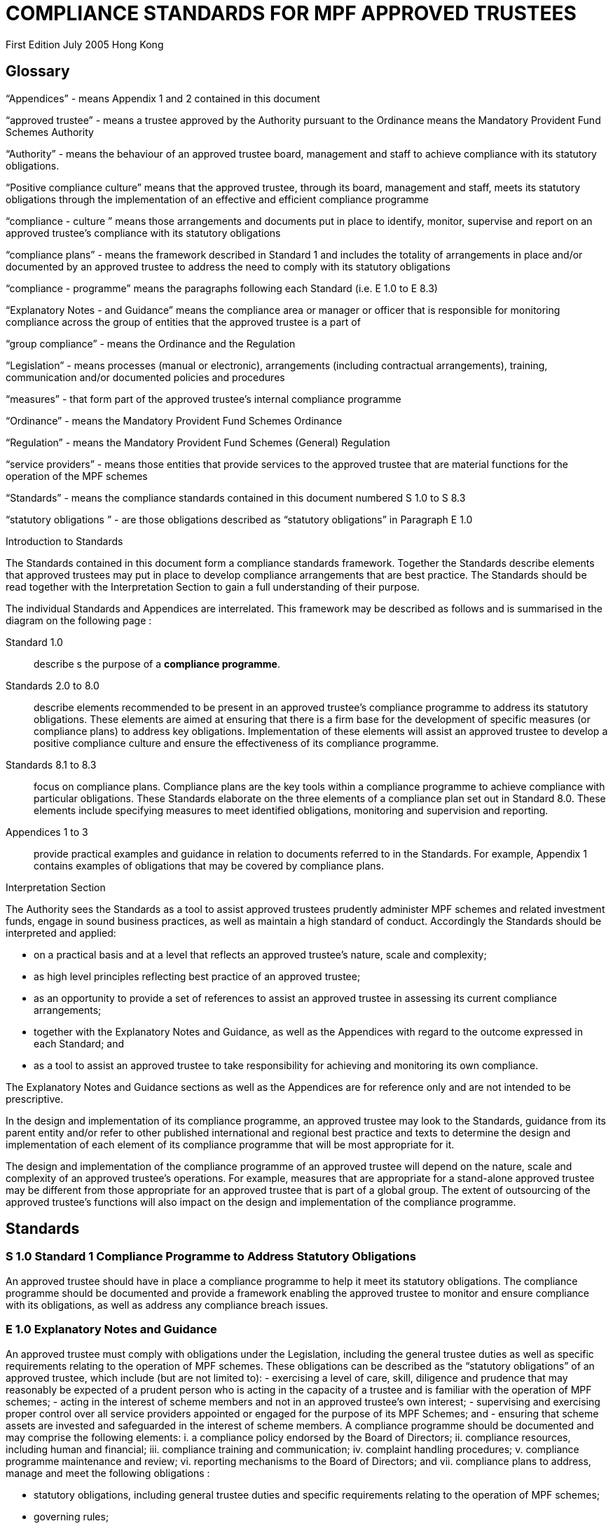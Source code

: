 = COMPLIANCE STANDARDS FOR MPF APPROVED TRUSTEES

First Edition July 2005
Hong Kong

== Glossary

“Appendices” -
means Appendix 1 and 2 contained in this document

“approved trustee” -
means a trustee approved by the Authority pursuant to the Ordinance means the Mandatory Provident Fund Schemes Authority

“Authority” -
means the behaviour of an approved trustee board, management and staff to achieve compliance with its statutory obligations.

“Positive compliance culture”
means that the approved trustee, through its board, management and staff, meets its statutory obligations through the implementation of an effective and efficient compliance programme

“compliance - culture ”
means those arrangements and documents put in place to identify, monitor, supervise and report on an approved trustee’s compliance with its statutory obligations

“compliance plans” -
means the framework described in Standard 1 and includes the totality of arrangements in place and/or documented by an approved trustee to address the need to comply with its statutory obligations

“compliance - programme”
means the paragraphs following each Standard (i.e. E 1.0 to E 8.3)

“Explanatory Notes - and Guidance”
means the compliance area or manager or officer that is responsible for monitoring compliance across the group of entities that the approved trustee is a part of

“group compliance” -
means the Ordinance and the Regulation

“Legislation” -
means processes (manual or electronic), arrangements (including contractual arrangements), training, communication and/or documented policies and procedures

“measures” - that form part of the approved trustee’s internal compliance programme


“Ordinance”
- means the Mandatory Provident Fund Schemes Ordinance

“Regulation”
- means the Mandatory Provident Fund Schemes (General) Regulation

“service providers”
- means those entities that provide services to the approved trustee that are material functions for the operation of the MPF schemes

“Standards”
- means the compliance standards contained in this document numbered S 1.0 to S 8.3

“statutory obligations ”
- are those obligations described as “statutory obligations” in Paragraph E 1.0


.Introduction to Standards

The Standards contained in this document form a compliance standards framework. Together the Standards describe elements that approved trustees may put in place to develop compliance arrangements that are best practice. The Standards should be read together with the Interpretation Section to gain a full understanding of their purpose.

The individual Standards and Appendices are interrelated. This framework may be described as follows and is summarised in the diagram on the following page :

Standard 1.0:: describe s the purpose of a *compliance programme*.

Standards 2.0 to 8.0:: describe elements recommended to be present in an approved trustee’s compliance programme to address its statutory obligations. These elements are aimed at ensuring that there is a firm base for the development of specific measures (or compliance plans) to address key obligations. Implementation of these elements will assist an approved trustee to develop a positive compliance culture and ensure the effectiveness of its compliance programme.

Standards 8.1 to 8.3::
focus on compliance plans. Compliance plans are the key tools within a compliance programme to achieve compliance with particular obligations. These Standards elaborate on the three elements of a compliance plan set out in Standard 8.0. These elements include specifying measures to meet identified obligations, monitoring and supervision and reporting.

Appendices 1 to 3::
provide practical examples and guidance in relation to documents referred to in the Standards. For example, Appendix 1 contains examples of obligations that may be covered by compliance plans.

////
Framework of Compliance Standards
 Elements of Compliance Programme
Implementation of elements of a compliance programme to address statutory obligations and promote and maintain a positive compliance culture.
   S 1.0 Compliance Programme
         S 3.0
Compliance Resources
S 4.0
Compliance Training and Communication
S 5.0
Complaints Handling Procedures
S 6.0 Compliance Programme
Maintenance and Review
S 7.0 Reporting Mechanisms to Board including Independent Director
S 8.0
Compliance Plans
   S 8.1 Identification and Compliance Measures
S 8.2
Monitoring and Supervision
S 8.3
Reporting
   S 2.0
Compliance Policy
                                                                   Framework of Compliance Plans
Design and implementation of compliance plans to specifically address statutory obligations.
                                                                        Managing Conflicts of Interest
Managing Significant Events
Monitoring Compliance with the Code of Conduct for MPF Intermediaries
Disclosure
  Developing Compliance Plans
Development of specific compliance plans to address some key statutory obligations.
Monitoring and Supervising Outsourced Service Providers
  5
////

.Interpretation Section

The Authority sees the Standards as a tool to assist approved trustees prudently administer MPF schemes and related investment funds, engage in sound business practices, as well as maintain a high standard of conduct. Accordingly the Standards should be interpreted and applied:

• on a practical basis and at a level that reflects an approved trustee’s nature, scale and complexity;
• as high level principles reflecting best practice of an approved trustee;
• as an opportunity to provide a set of references to assist an approved trustee in assessing
its current compliance arrangements;
• together with the Explanatory Notes and Guidance, as well as the Appendices with regard to the outcome expressed in each Standard; and
• as a tool to assist an approved trustee to take responsibility for achieving and monitoring its own compliance.

The Explanatory Notes and Guidance sections as well as the Appendices are for reference only and are not intended to be prescriptive.

In the design and implementation of its compliance programme, an approved trustee may look to the Standards, guidance from its parent entity and/or refer to other published international and regional best practice and texts to determine the design and implementation of each element of its compliance programme that will be most appropriate for it.

The design and implementation of the compliance programme of an approved trustee will depend on the nature, scale and complexity of an approved trustee’s operations. For example, measures that are appropriate for a stand-alone approved trustee may be different from those appropriate for an approved trustee that is part of a global group. The extent of outsourcing of the approved trustee’s functions will also impact on the design and implementation of the compliance programme.


== Standards

=== S 1.0 Standard 1 Compliance Programme to Address Statutory Obligations

An approved trustee should have in place a compliance programme to help it meet its statutory obligations.
The compliance programme should be documented and provide a framework enabling the approved trustee to monitor and ensure compliance with its obligations, as well as address any compliance breach issues.

=== E 1.0 Explanatory Notes and Guidance

An approved trustee must comply with obligations under the Legislation, including the general trustee duties as well as specific requirements relating to the operation of MPF schemes. These obligations can be described as the “statutory obligations” of an approved trustee, which include (but are not limited to):
- exercising a level of care, skill, diligence and prudence that may reasonably be expected of a prudent person who is acting in the capacity of a trustee and is familiar with the operation of MPF schemes;
- acting in the interest of scheme members and not in an approved trustee’s own interest;
- supervising and exercising proper control over all service providers appointed or engaged for the purpose of its MPF Schemes; and
- ensuring that scheme assets are invested and safeguarded in the interest of scheme members.
A compliance programme should be documented and may comprise the following elements:
i. a compliance policy endorsed by the Board of Directors;
ii. compliance resources, including human and financial;
iii. compliance training and communication;
iv. complaint handling procedures;
v. compliance programme maintenance and review;
vi. reporting mechanisms to the Board of Directors; and
vii. compliance plans to address, manage and meet the following obligations :


- statutory obligations, including general trustee duties and specific requirements relating to the operation of MPF schemes;
- governing rules;
- approval conditions;
- MPF Guidelines and Codes;
- relevant codes of conduct issued by the approved trustee; and
- relevant internal policies of the approved trustee.
In designing and implementing a compliance programme, an approved trustee may look to these Standards, guidance from its parent entity and/or refer to other published international and regional standards and texts to determine the design and implementation of each element that will be most appropriate for it.
The design of a compliance programme will depend on the nature, scale and complexity of an approved trustee’s operations. For example, measures that are appropriate for a stand-alone approved trustee may be different from those appropriate for an approved trustee that is part of a global group. The extent of outsourcing of the approved trustee’s functions will also impact on the design of the compliance programme.
All critical elements of a compliance programme should be documented. In particular, an approved trustee is encouraged to develop a document that explains what elements have been put in place and how each element is supervised and monitored. While a compliance framework may be documented in more than one document, it is important that a summary document be available, particularly where an approved trustee’s framework may be part of a larger compliance framework across its group of associated entities. In this instance, the summary document should explain how the processes in the approved trustee’s operations fit into the group compliance framework. An approved trustee should be able to explain the linkages and may refer to other relevant documents.
This document will enable an approved trustee’s Board of Directors, relevant staff and relevant service providers to understand the overall design and implementation of the compliance programme across the approved trustee’s business.
This document is recommended to be held centrally with a designated owner, such as the compliance manager. This will enable the approved trustee to
more effectively review and update the compliance programme and to easily show regulators and auditors its overall compliance programme in a clear and concise manner.
In addition, the compliance programme document should be periodically provided to the approved trustee’s Board of Directors, with any material amendments since the last review highlighted. As the approved trustee’s Directors are ultimately responsible for ensuring the effectiveness of the compliance programme, they should have the opportunity to review and enquire about the design and maintenance of the compliance programme. Furthermore, obtaining the agreement of the approved trustee’s Board of Directors on the design of a compliance programme is an important step in implementing a positive compliance culture.

=== S 2.0 Standard 2 Compliance Policy

An approved trustee should develop and maintain a compliance policy that drives the organization towards a positive compliance culture and encourages compliance practices.
The compliance policy should be documented and endorsed by the approved trustee’s Board of Directors. This policy should be presented in plain language and be readily available to management, staff and service providers.

=== E 2.0 Explanatory Notes and Guidance

A positive and accepted compliance culture is fundamental for the successful implementation and management of a compliance programme. This culture needs to be driven by the Board of Directors of an approved trustee and be defined by them in a documented compliance policy.
A documented compliance policy allows the compliance programme to be put into context by ensuring that all relevant staff and service providers are aware of its importance and relevance in carrying out their functions (refer to Appendix 1 – AS 1.0 for further discussion of compliance plans covering outsourced service providers). This, in turn, encourages a positive compliance culture.
The compliance policy needs to be clearly communicated to ensure all relevant staff understand the importance of compliance in the operation of the business of approved trustee and to stress to service providers the importance of compliance in performing any outsourced functions of the approved trustee.
A clearly articulated policy noting the negative impact and consequences of not reporting breaches can help to encourage a culture of breach reporting. Such a policy may outline the ramifications of non-reporting, including termination of employment.
An approved trustee’s compliance policy is not expected to be generic and to simply mirror the broad compliance policy of the trustee’s parent entity. An approved trustee needs a compliance policy that reflects its operations as well as the unique position of trust and the obligations that flow from being an approved trustee. This unique position may translate into a compliance policy
10

which requires compliance to be mandatory. For example, the policy may state that:
“compliance with laws, guidelines, codes and internal policies is mandatory for all aspects of our business. Staff responsible for compliance and for achieving compliance must always act in the interest of our scheme members and not in our own interest. Where an action or decision is not carried out in the interest of our scheme members, that person is immediately responsible for reporting the same in line with documented procedures. The non-reporting of a breach is considered more serious than the breach itself.”
An approved trustee should develop a policy that best reflects its culture. There is no set length for the policy, though it needs to be easily understood.
11

=== S 3.0 Standard 3 Compliance Resources
An approved trustee should have adequate and independent compliance resources to monitor its compliance and to ensure that compliance reporting is timely, accurate and complete.

=== E 3.0 Explanatory Notes and Guidance

An approved trustee is expected to have designated compliance resources, including a compliance manager. The compliance manager is expected to:
i. have seniority within the approved trustee and be responsible, together with an approved trustee’s Board of Directors, for assisting business owners within the approved trustee to implement the compliance programme and ensure it is effective;
ii. have relevant experience and qualifications to effectively advise on the implementation of a compliance framework;
iii. have access to sufficient resources (including external resources) to monitor the compliance programme, including financial and human resources; and
iv. be independent so that an objective and reasoned view, free of any encumbrance, can be formed.
Having a designated, independent compliance manager enables an approved trustee to manage and implement its compliance programme across its different business functions. It may also provide a level of independence in the monitoring and supervision of compliance to better enable an approved trustee to ensure truth and accuracy in its compliance and breach reporting.
Having a designated compliance manager does not absolve the compliance obligations of each business area. It does, however, provide a resource that may assist a business area to review its level of compliance with the stated compliance policy. In this instance, the compliance manager may provide the necessary independence to ensure that the business area is not undertaking all of its own monitoring and supervision.
The compliance manager should have sufficient seniority and authority within an approved trustee, with direct access to the Board of Directors (or its designated representatives), so that (s)he is able to identify strategic compliance issues across the business and to negotiate with business heads. For example, it may be prudent for a compliance manager to participate in the due diligence
12

reviews before the appointment of service providers and before the issue of offering documents to scheme members.
A compliance manager often has either a legal or accounting background, but other disciplines may also be relevant. In particular, a compliance manager needs to have strong verbal and written communication skills, a clear understanding of an approved trustee’s statutory obligations , as well as sound knowledge of an approved trustee’s business.
It is also important that the compliance manager undertakes training in relation to compliance and has the ability to access compliance conferences as well as other mentoring and training opportunities. This will enable the compliance manager to provide the necessary guidance and advice to the approved trustee.
In relation to service providers, an approved trustee needs to determine whether a service provider’s compliance arrangements are appropriate. Depending on the nature of the service outsourced by an approved trustee, the approved trustee needs to exercise judgement in deciding whether a particular compliance arrangement is suitable. One important element to consider in determining the suitability of a service provider’s compliance arrangement is the review process. Regular reviews by a party (internal or external) not directly involved in the business area concerned will better ensure the effectiveness of the compliance arrangement.
13

S 4.0 Standard 4 Compliance Training and Communication
An approved trustee should achieve and sustain a positive compliance culture by ensuring that relevant staff understand his/her respective role in meeting the trustee’s statutory obligations.

 E 4.0
Explanatory Notes and Guidance
An approved trustee is expected to have training and communication measures to enable its directors, all relevant staff and, where appropriate, service providers to be aware of (at an appropriate level):
i. its compliance programme;
ii. its broad statutory obligations;
iii. the specific statutory obligations relevant to their respective roles; and
iv. the approved trustee’s relevant internal codes, guidelines and policies.
These measures should be documented, reviewed regularly and updated as and when necessary.
Training in respect of relevant obligations or an orientation programme should be provided for new directors and staff. Compliance training materials need to be practical and easily understood by the target audience. It is also good practice that the training materials be reviewed (and updated where necessary) on at least an annual basis. An approved trustee may include knowledge tests to assess the effectiveness of the training. The delivery of training may be formal or informal depending on what is appropriate, e.g., in relation to directors, it may be appropriate to provide them with the relevant information documents at board meetings. In this instance, it would be important to have a person available to answer any questions raised.
There should be proactive communication from the Board of Directors, chief executive officer, senior management or the compliance manager to keep relevant staff informed about compliance issues. Effective communication could maintain staff awareness of compliance and develop a culture of breach- reporting. Communication could take the form of regular e-mails on current developments, internal discussions on regulatory developments that may affect the duties of relevant staff within an approved trustee, or compliance newsletters/alerts in which fundamental/urgent compliance messages can be delivered. An approved trustee should encourage feedback from staff on compliance issues.
14

Where an operational function, e.g., MPF administration, custodial services or fund management, is outsourced by an approved trustee, it is a good practice for the approved trustee to check that the service provider has measures in place so that its relevant staff are aware of obligations the statutory obligations that apply to an approved trustee, in particular, those obligations that relate to the function being outsourced. It may also be appropriate in some circumstances for the service provider to be aware of the approved trustee’s compliance programme and approved trustee’s internal codes, guidelines and policies.
15

S 5.0 Standard 5 Complaints Handling Procedures
An approved trustee should have in place measures that enable the proactive and timely management of complaints from scheme members and participating employers.

 E 5.0
Explanatory Notes and Guidance
Complaints are a valuable early-warning device and repeated complaints often indicate a systemic problem that needs to be addressed. An approved trustee should have complaints handling processes to deal with complaints received from scheme members and participating employers. It is a good practice for an approved trustee to:
i. document its complaint handling procedures;
ii. provide a definition of what is considered to be a complaint;
iii. communicate (at an appropriate level) its complaint handling procedures to all relevant staff, intermediaries and service providers;
iv. communicate its service standards to scheme members and participating employers;
v. proactively manage complaints by:
- recording the date, source and type of complaint;
- applying service standards in relation to their resolution; and
- investigating the reason for the complaint to determine if it is reflective of a systemic or easily preventable event; and
vi. nominate an officer responsible for reporting to the compliance manager on any complaints that are not responded to within the service standards specified by the approved trustee.
Service standards may refer to the number of days the approved trustee will take to respond to a complainant. There may be different response times depending on the nature of the complaint. Further, the response time to acknowledge a complaint will often be much shorter than the time required to respond to issues raised in a complaint.
An approved trustee is encouraged to develop a document that clearly defines what it regards to be a complaint. There may be different approaches taken by different approved trustees, e.g., some approved trustees may consider that any concern expressed by a scheme member or participating employer amounts to a complaint, whilst others may define a complaint as containing both an expression of dissatisfaction and a request for rectification/compensation.
16

An approved trustee is also encouraged to communicate to scheme members and participating employers to raise their awareness of the process that will be followed when a complaint is made.
What is communicated internally and to complainants will often be different. An approved trustee will need to determine what messages it wants to deliver to its relevant staff, intermediaries and service providers, and to the complainant.
Documented procedures to manage complaints may address the following areas:
i. ensuring that scheme members are advised in writing of whom to contact in the event that they have a complaint;
ii. causing any complaint to be investigated in order to determine whether there is a reasonable basis for the complaint;
iii. responding to all complaints in a timely manner by acknowledging the complaints in writing and following up with responses to the complaint within a reasonable period of time;
iv. where a complaint cannot be resolved within a reasonable period of time, ensuring that a written update of the status of the complaint is provided to the complainant on a regular basis;
v. where a complaint has been established, taking reasonable steps to resolve the complaint and address the issue(s) leading to the complaint;
vi. recording relevant information about individual complaints including:
- the nature and source of the complaint;
- the business area to which the complaint relates;
- the response time;
- the impact of the complaint on the approved trustee; and
- any remedial actions and improvements resulting from the complaint;
vii. performing regular trend analyses, and assessing the existence of any recurring or systemic issues on a regular basis and undertaking remedial actions; and
viii. determining whether complaints should be reported to the Authority.
17

S 6.0 Standard 6 Compliance Programme Maintenance and Review
An approved trustee should monitor the effectiveness of its compliance programme by having measures in place for its maintenance and review.

 E 6.0
Explanatory Notes and Guidance
It is a good practice of an approved trustee to implement and document measures to enable the regular review and maintenance of material aspects of its compliance programme. In order to be effective, these measures should:
i. identify an officer who is responsible for the maintenance and review of the compliance programme;
ii. state the frequency for the reviews to be conducted; and
iii. identify events that may trigger an ad hoc review of the effectiveness of the compliance programme.
An approved trustee is encouraged to put in place a timetable for the general review and maintenance of its compliance programme and its associated documents and measures to ensure its continued effectiveness. This timetable may include:
- the endorsement of the compliance policy, incorporating any changes as a result of the regular review, by the Board of Directors at a regular interval (e.g. annually);
- a regular review of the adequacy of compliance resources, taking into account any changes in the approved trustee’s operations; and
- a schedule to review operational compliance plans to maintain their accuracy and adequacy.
It is important that an approved trustee focuses on what it sees as key risk areas in relation to the effectiveness of its ability to comply with its obligations. The timing and depth of review will depend on the level of risk as well as other priorities. It is not anticipated that an approved trustee’s compliance programme will be fully reviewed on an annual basis unless an approved trustee has concerns in regard to the effectiveness of its programme.
A proactive and timely review and maintenance programme supports a positive compliance culture and ensures the continued effectiveness of the compliance programme.
18

An approved trustee should document not only the timing of regular reviews of elements of its programme, but also identify and document triggers that may give rise to the need for an ad hoc review of certain parts of a compliance programme. These triggers should be considered in the context of their ability to materially impact on the approved trustee’s ability to comply with its obligations. Examples of such triggers may include the following:
i. changes in the Legislation and other relevant legislation;
ii. turnover of experienced staff;
iii. changes in key senior management;
iv. changes in parent entity or group structure;
v. substantial growth or changes in business;
vi. changes in distribution channels;
vii. significant increase in complaints from scheme members;
viii. changes in, or addition of, an outsourced service provider;
ix. addition of a new fund;
x. updates or changes in IT system;
xi. merger or takeover of another trust business;
xii. recommendationsgivenbyregulators;
xiii. disciplinary actions imposed by regulators; or
xiv. significantissuesraisedbytheauditororotherindependentreviewer.
Recommendations arising from a compliance review and their basis should be documented, with a timeframe set for implementation and an owner of the change process appointed. It is worthwhile to note that a compliance review of procedures may not necessarily result in the addition or tightening of procedures or even a change. It will depend on the nature of events which triggered the ad hoc review. An approved trustee needs to consider what procedures will work better in its particular circumstances. For example, procedures may be amended to make them more flexible and hence achieve the desired compliance outcome. Other procedures may be reduced or removed to avoid unnecessary duplication and cost.
19

S7.0 Standard 7 Reporting Mechanisms to the Board of Directors including the Independent Director
The Board, including the independent director, should be provided with timely and accurate information so that they are able to take responsibility for monitoring compliance of an approved trustee’s operation.

 E 7.0
Explanatory Notes and Guidance
An approved trustee is expected to have in place documented reporting measures to the Board of Directors and, in particular, the independent director. The information provided in the reports must cover material issues that directors should be aware of as well as provide them with enough background information so that they can understand the issues clearly. In particular, it is a good practice for the information to cover both actual and potential (where reasonably foreseeable) significant compliance issues.
A primary objective of the measures is to ensure that the Directors are provided with all the relevant information needed to enable them to effectively discharge their duties of ensuring the effectiveness of the compliance programme.
An approved trustee must ensure its Board members are adequately informed of all relevant compliance issues. It may provide compliance reports to Board members that cover:
i. material legislative, regulatory or policy changes and their potential impact on the business operations of the approved trustee;
ii. key issues arising from compliance reviews and audit findings concerning compliance issues;
iii. the nature and volume of complaints and follow-up actions taken;
iv. significant events, breaches and follow-up actions taken;
v. communication with regulators in relation to compliance failures and regulatory breaches; and
vi. recommendations arising from a compliance programme review (Standard 6).
Reporting must be on a regular basis though in some instances it may be necessary to report a matter to the Board of Directors urgently. An approved trustee should determine appropriate reporting protocols that address its business needs. These protocols may change from time to time.
20

An independent director brings broader and objective perspectives to the decision making process of the Board and enhances the corporate governance of an approved trustee. The more the independent director is aware of compliance issues, the more (s)he can provide the necessary checks and balances from an independent perspective. This could strengthen the strategic planning of the Board.
Compared with executive directors, an independent director may not have an intimate understanding of the approved trustee’s day-to-day operations. The compliance reports to Board members should therefore provide sufficient detail and background. Additional measures to assist the independent director in discharging his/her duties may include providing him/her with access to background references through a central point of contact such as the chief executive officer, the company secretary, or any other designated person such as the compliance manager.
21

S 8.0 Standard 8 Compliance Plans to Address Identified Obligations
An approved trustee should have in place compliance measures that enable it to effectively identify, monitor, supervise and report on its statutory obligations.

 E 8.0
Explanatory Notes and Guidance
An approved trustee is expected to have, as part of its compliance programme, documented operational compliance plans to address, manage and meet the following obligations:
- statutory obligations, including the general trustee duties and specific operational requirements;
- governing rules;
- approval conditions;
- MPF Guidelines and Codes;
- relevant codes of conduct issued by the approved trustee; and
- relevant internal policies of the approved trustee.
An approved trustee may have a number of documents that make up its compliance plans (these documents may include policies, procedures, protocols, guidelines and so on) .
An approved trustee is encouraged to document a summary of its compliance plans, as this provides an overview of how many compliance plans are in place and what obligations they cover.
A compliance plan should comprise the following three elements which are further elaborated in Standards 8.1 to 8.3:
S 8.1
S 8.2 S 8.3
Identification and Compliance Measures
ü identifies the relevant obligations and specifies the compliance measures that address those obligations (e.g., with documented operational procedures);
Monitoring and Supervision
ü explains how compliance with the relevant obligations is to be supervised, monitored and reported; and
Reporting
ü details how breaches are to be reported and addressed.
   22

It is anticipated that some compliance plans may be high level where specific obligations are incorporated into operational systems.
An approved trustee may find it beneficial to summarize the supervision and monitoring and breach reporting procedures across its main functions into a diagrammatic document (refer to Appendix 2 – AS 2.0 for an example). This summary document may also be used as a valuable training tool for new staff and directors.
Where an approved trustee outsources operational functions, e.g., MPF administration, custodial services and fund management, to a service provider, an approved trustee should, as part of its due diligence and contractual arrangements, be satisfied that the service provider has adequate measures in place to ensure the obligations stemming from the outsourced function will be met .
Furthermore, in documenting compliance plans, it is appropriate to reflect those obligations that are carried out by an outsourced provider on a day-to-day basis.
23

S 8.1 Standard 8.1 Compliance Plan Framework – Identification and Compliance Measures
An approved trustee should have in place documented processes and controls that enable it to know what obligations need to be complied with and what they need to do to comply.

 E 8.1
Explanatory Notes and Guidance
An approved trustee needs to ensure that it has compliance plans that identify its obligations and what compliance measures are in place to address those obligations.
The document or documents should describe the relevant obligation (either specifically or broadly) being addressed, how that obligation arises (e.g., Legislation, approval conditions, governing rules, etc.) and describe the measure in place to ensure compliance with that obligation.
The details contained in the plan will vary. For example, the measure may refer to a procedures manual that is in place, or describe the fact that the MPF operational obligations are incorporated into the operating systems. It is not anticipated that the plan will detail every obligation in the Legislation. The description of the obligation and measures may be set out in table form. Obligations may also be grouped together, as the measures may be the same.
It is also anticipated that a compliance plan will necessarily be high level where the relevant obligations are carried out by an outsourced service provider.
An approved trustee should aim to be able to answer the question – how do our relevant staff know what obligations they need to comply with and what they need to do, or not do, to ensure compliance with those obligations?
The compliance measures of a specific statutory obligation may be presented in various forms, such as documented information and guidance, checklists, procedures manuals or controls within the operating systems. These measures should then be tested for effectiveness on a regular basis. The following examples may assist an approved trustee in preparing compliance plans.
24

Example 1:
     Obligation
       Notification to defaulters of failure to pay contributions
     Compliance Measures
    ü System reports generated within x days of month-end identifying defaulters and provided to relevant manager.
ü Documented procedures to calculate amount.
ü Documented follow-up procedures with timeframe.
ü Documented procedures for reporting to the Authority.
  Example 2:
     Obligation
      Acting in the interest of scheme members and not in the
 trustee’s own interest
     Compliance Measures
    ü Induction processes provided to directors and staff explaining this general trustee duty.
ü Annual strategy meeting by Board of Directors to determine the on-going viability of the scheme in respect of the trustee’s duty to act in the interest of scheme members and not in the trustee’s own interest.
ü The authority provided to senior operational managers to not follow procedures if the requirement to act in the interest of scheme members and not in the trustee’s own interest is not complied with.
   It is a good practice for an approved trustee to ensure its compliance measures are reflective of the compliance risks identified in its risk management strategy and plans. This may be undertaken as part of the approved trustee’s overall risk management planning. An approved trustee is expected to ensure that compliance measures are appropriate by measuring the impact of a breach of that obligation. The objective is to identify if too much, or too little, compliance effort is being applied to a particular obligation.
As there is a relationship between a compliance risk and the measures that need to be put in place to address it, an approved trustee should identify its most significant regulatory risks in its risk management plan. Often, a risk is identified as significant by a high likelihood of the risk occurring and its impact on the approved trustee’s operations or scheme members.
It is appropriate that stronger compliance measures be put in place to reduce the likelihood of occurrence of higher risk events. Conversely, where a lower compliance risk is identified, the strength of the measure put in place may be
25

lower. Each approved trustee must determine what is appropriate for its own circumstances.
26

S 8.2 Standard 8.2 Compliance Plan Framework – Monitoring and Supervision
An approved trustee should monitor and supervise its compliance with its statutory obligations.

 E 8.2
Explanatory Notes and Guidance
An approved trustee is expected to have in place compliance plans that explain how compliance with obligations is being monitored, supervised and reported. (it is not expected that the compliance plan shows why a particular supervision and monitoring process is nominated.)
Monitoring may refer to the act of observing whether rules are obeyed via collecting information. It could be used to check what has happened and what is currently happening. Supervision may refer to the more general observation of the behaviour of a person or group. It is a proactive means of ensuring that the performance or operation of an organization is being carried out.
An approved trustee’s compliance plans should describe the supervision and monitoring process and assign individuals to be responsible for undertaking it in specific obligations. Compliance plans may also set out the reporting process for confirming that compliance has been achieved or that a breach has occurred. An approved trustee may determine what is material and what is necessary to enable it to understand whether or not it is complying. The information provided must be useful and appropriate and at a level where proper attention may be given to it.
The supervision, monitoring and reporting measures may be described at a high level or may be specified for each obligation, or groups of obligations, identified. The outcome being sought by the Standard is that it shows generally how supervision and monitoring occurs.
Supervision and monitoring measures need to be able to at least identify significant and systemic breaches in a timely manner.
Supervision and monitoring measures need to allow for the assessment of compliance at a level that is reasonable, based on an approved trustee’s assessment of the risk of non-compliance, the impact on scheme members and the cost of implementing those measures. It is appropriate for an approved
27

trustee to adjust its monitoring and supervision levels based upon the impact and likelihood of a risk occurring.
This means different levels of monitoring and supervision may be applied to different obligations. For example, some processes only need to be monitored annually, while others may need to be monitored on a more regular basis. Supervision and monitoring measures do not necessarily need to be continuous. The appropriate level of supervision and monitoring will depend on the nature and risk of the activity being monitored. Where the approved trustee is part of a larger group of entities it may also be appropriate for supervision and monitoring measures to be put in place at a group level. However, the approved trustee will need to be satisfied that the group compliance arrangements across the group are appropriate for the administration of MPF funds.
An approved trustee must also be aware of the supervision, monitoring and reporting procedures put in place by its outsourced service providers. These procedures may then be supplemented by a periodic review by the approved trustee.
Where the risks to scheme members are considered to be high (i.e. high impact and high likelihood), more substantial processes may be required. The following are possible examples of monitoring and supervision measures (which will need to be assessed by each approved trustee for appropriateness):
- sample testing;
- self-certification, including independent verification where appropriate;
- questionnaires;
- customer surveys;
- periodic due diligence using checklists and site visits;
- periodic review of audit trails, compliance monitoring modules and system generated exception reports by qualified people, independent of the day-to- day processing staff;
- reconciliations; and
- IT based checks as part of operating systems.
Any material results of supervision and monitoring measures are expected to be reported to an approved trustee’s Board of Directors on a pre-determined basis. To ensure accuracy of this reporting, there should be a level of monitoring and supervision that is independent, as far as practicable, from the process being monitored and supervised. This will ensure more accurate reporting on
28

compliance. A documented compliance plan and the use of a designated, independent compliance manager as detailed in Standard 3 will assist an approved trustee to achieve this outcome.
29

S 8.3 Standard 8.3 Compliance Plan Framework - Reporting
An approved trustee should report and address material breaches in a timely and reasonable manner.

 E 8.3
Explanatory Notes and Guidance
An approved trustee should ensure that its compliance plans detail how compliance breaches are to be reported, escalated and addressed.
These Standards are meant to apply to breaches of statutory obligations. Other breaches, e.g. of internal policies and codes, may be treated in a different way.
The procedure on how a breach is to be reported and addressed will depend on the materiality of the breach and its impact. Some breaches may only be reported within a business area, whilst others because of their materiality are required to be reported to the chief executive officer or the Board. The level of reporting must reflect the seriousness of the breach including whether it is of a systemic nature.
Types of breaches may include not only breaches of statutory obligations, but also breaches of compliance measures or procedures. The impact of a breach will depend on a number of factors, including:
- whether it has any impact on scheme members;
- whether it is reportable to the Authority;
- how often it has occurred (i.e. whether it is systemic);
- whether it is a breach of an internal process or policy;
- whether there is a reputational risk to the approved trustee; and
- the cost of rectification.
An approved trustee is expected to, in relation to material obligations, undertake a process of identifying the type of breaches that may occur and their impact in order that it can ascertain:
i. to whom the breach should be reported;
ii. in what timeframe it should be addressed; and
iii. how it should be addressed (including rectification and preventative measures).
30

Whilst all breaches should be recorded in some way, material breaches should be documented, noting the cause and time of the breach, how the breach is going to be addressed, by whom, and in what timeframe. A register of material breaches should be maintained by the compliance manager to assist in the central management of breaches.
The cause or source of any material breach should, if possible, be clearly identified. By understanding and documenting the cause of the breach, it is easier to ensure that it is addressed in the most appropriate way, in particular, how it can be prevented from happening again.
The responsibility for addressing breaches may often rest with the relevant business area (unless it would be inappropriate to do so) to promote a level of ownership of addressing the breach. The compliance area may be responsible for monitoring that the breach has been addressed and any appropriate preventative measures put in place. This will ensure that there is some independent checking of the quality of the measures and independent reporting on whether or not the breach has been addressed.
A similar process is expected to be in place in relation to functions outsourced, e.g., MPF administration, custodial services and fund management, to service providers to enable the approved trustee to effectively manage breaches notified to it by the service provider.
31

Appendix 1 Developing Compliance Plans – Some Considerations
AS 1.0 to AS 5.0 are practical examples of statutory obligations that may be covered by compliance plans.
AS 1.0
Monitoring and Supervising Outsourced Service Providers – Example compliance plan obligation identified by an approved trustee:
“As an approved trustee, we have compliance plans to ensure outsourced service providers have compliance measures to meet the approved trustee obligations delegated to them. These plans are aimed at ensuring service providers are supervised and monitored at an appropriate level and that the required reporting measures are in place.”

 AE 1.0
Explanatory Notes and Guidance
The measures put in place by each approved trustee to meet this example obligation would be different . The following are notes on what considerations an approved trustee may take into account.
Obligations
The use of outsourced service providers does not diminish the responsibility of an approved trustee to ensure that the outsourced service is conducted in compliance with the approved trustee’s own obligations.
When appointing an outsourced service provider, an approved trustee is expected to ensure that the service provider communicates its compliance policy and that it has and maintains a compliance programme that enables it to meet the approved trustee’s delegated duties.
A compliance plan for outsourced services would need to contain supervision and monitoring as well as reporting measures. The level and type of measures will depend on factors such as the relationship between the approved trustee and the outsourced service provider and the level of risk of the activity outsourced.
Relationship with service provider
The relationship between an approved trustee and its service provider 32

influences the types of compliance measures, as different relationships require different considerations.
For a new service agreement to be entered into, an approved trustee is encouraged to ensure that the agreement with the service provider specifies:
i. that the service provider maintains a compliance programme to address the obligations under the agreement;
ii. how the approved trustee will monitor and supervise the service provider; and
iii. what reporting measures must be met.
For executed service agreements, an approved trustee is encouraged to review the agreement and to check whether the following areas are being covered:
i. that the service provider maintains a compliance programme to address the obligations under the agreement;
ii. how the approved trustee will monitor and supervise the service provider; and
iii.what reporting measures must be met.
The level and type of supervision and monitoring measures will be determined by the type of service being provided and the relationship an approved trustee has with that service provider. Where the type of service is considered to be of a higher risk, e.g., safe custody or investment of assets, proactive and regular supervision and monitoring should be put in place.
Where the service provider is part of an approved trustee’s group entity, the following considerations may be relevant when determining the type of supervision and monitoring measures:
i. the service provider may be monitored by the same compliance and/or internal audit function as the approved trustee; or
ii. the service provider and the approved trustee may operate on the same computer system and hence have identical controls in place; or
iii. the service provider and the approved trustee may be located on the same floor allowing daily interaction of staff, increasing the risk of collusion.
In this instance, the compliance measures across the group should have sufficient flexibility to address an approved trustee’s fiduciary relationship with its scheme members. In particular, the compliance reporting in relation to the compliance of MPF products must be clearly distinguished.
33

It may also be appropriate to monitor compliance as if the activity was being performed by an approved trustee and not outsourced. This may avoid unnecessary duplication of reporting within the group and may provide the approved trustee with more influence over what measures need to be put in place.
Where the service provider is a third party, an approved trustee may wish to consider:
i. how the activities performed by that service provider are regulated and what is the regulatory approach of that regulator;
ii. whether that service provider provides the same services to other approved trustees, and if so, does this create a conflict in terms of the service provider’s capacity or willingness to prioritize a smaller approved trustee’s service over that of a larger approved trustee;
iii. whether the directors and relevant staff of that service provider have a close relationship with those of the approved trustee; and
iv. how practical it is for the approved trustee to exercise its rights to terminate the service agreement.
Where the service provider is a third party, the approved trustee may have less influence over the types of measures that the service provider puts in place. In this case, the compliance measures of the approved trustee may focus on obtaining a broad understanding of the compliance framework in place by the service provider. Further the approved trustee may seek assurances in relation to the ability of the service provider to comply on an ongoing basis.
The less influence an approved trustee has, the more it may ask the service provider to provide independent measures to monitor the level of compliance. For example, this may include copies of customer satisfaction surveys or confirmation by an auditor of the service provider’s ability to comply.
Level of risk
The level of risk of the business activities outsourced is also an important factor to determine what compliance measures are appropriate. An approved trustee may consider that the level of risk is greater where:
i. the activity is complex;
ii. the rules governing the activity are open to different interpretations;
iii. the financial impact on scheme members would be significant should the
34

activity not be carried out properly;
iv. the reputational damage to the approved trustee would be significant should the activity not be carried out properly;
v. it would be difficult for the approved trustee to find a replacement service provider should the current service provider cease to be in business; and
vi. the activity is further sub-contracted to another service provider.
The greater the risk, the tighter the supervision and monitoring should be and the more regular the reporting should be. This may include measures that require the service provider to report to the approved trustee on a regular basis in relation to specific obligations. These reports should describe how the service provider is ensuring compliance, including any compliance reviews it has undertaken and the results of those reviews.
Examples of considerations for specific outsourced service providers
(a) An approved trustee is encouraged to ensure that its compliance plan in relation to supervising and monitoring of investment managers includes:
i. compliance with the Legislation, MPF Guidelines and Codes, governing rules and approval conditions ;
ii. compliance with the investment management agreement;
iii. reporting of investment performance and compliance with stated investment objectives;
iv. compliance with stated investment objectives and an appropriate asset allocation strategy;
v. immediate reporting of breaches that need to be disclosed to the Authority;
vi. compliance by the investment manager with the “Fund Manager Code of Conduct” issued by the Securities and Futures Commission;
vii. significant events of the parent group, in particular, any material regulatory issues in other jurisdictions that may have impact on the capability of the investment manager to conduct the delegated activities of the approved trustee;
viii. the investment manager’s record in achieving agreed service levels including:
- reporting deadlines;
- reporting breaches of investment restrictions; and
- errors in portfolio reporting; and
ix. the investment manager’s process for appointing and monitoring sub- investment managers.
35

(b) An approved trustee is encouraged to ensure that its compliance plan in relation to supervising and monitoring custodians includes:
i. compliance with the Legislation, MPF Guidelines and Codes, governing rules and approval conditions ( where applicable);
ii. compliance with the custodial agreement;
iii. the custodian’s record in achieving agreed service levels including:
- reporting deadlines;
- reporting breaches of investment restrictions; and
- errors in portfolio reporting;
iv. audit report on the custodian’s system of controls;
v. net assets of the custodian;
vi. the custodian’s process for appointing and monitoring sub-custodians; and
vii. significant events of the parent group, in particular, any material regulatory issues in other jurisdictions that may have impact on the capability of the custodian to conduct the delegated activities of approved trustee.
36

AS 2.0 Managing Conflicts of Interest – Example compliance plan obligation identified by an approved trustee:
“As an approved trustee, we have in place a compliance plan that enables us to manage conflicts of interest.”

 AE 2.0
Explanatory Notes and Guidance
An approved trustee is expected to have in place mechanisms to control, disclose and, where necessary, avoid conflicts of interest. The measures, processes and procedures making up these mechanisms should be documented and then approved and endorsed by the Board of Directors. The resultant document may be a compliance plan, an approved trustee’s policy or internal code of ethics. The code should follow industry good practice and may cover such area as:
i. acceptance of gifts;
ii. declaration of conflicts;
iii. confidentiality of client information;
iv. security of, and access rights to, client information;
v. review of outsourced service provider’s performance where the service provider is in the same financial group; and
vi. influence (perceived or otherwise) of commercial relationships of an approved trustee’s financial group entity with employers when considering the interests of scheme members.
An approved trustee should ensure that its directors and staff are aware of this obligation, and put in place a facility where disclosures can be made immediately when conflicts occur. An annual certification process may be part of the compliance measures though it must be supported by an ongoing process to remind directors and staff that it is a continuing obligation.
To assist directors and staff, an approved trustee should identify and document those conflicts that it believes must be avoided and those that should be disclosed. An approved trustee is also expected to document how a director or staff should avoid or manage a conflict.
37

AS 3.0 Managing Significant Events – Example compliance plan obligation identified by an approved trustee:
“As an approved trustee, we have a compliance plan that describes how we identify, report and address significant events.”
________________________________________________________________________
 AE 3.0
Explanatory Notes and Guidance
As managing significant events is part of an approved trustee’s statutory obligations, an approved trustee is expected to have a compliance plan in place.
The compliance plan should:
i. outline the measures the approved trustee has in place to enable compliance with the requirement to report significant events to the Authority, taking into account the Guidelines on Notification of Events of Significant Nature;
ii. outline examples of significant events that may be reportable to the Authority. For example, it may develop an internal guideline on the specific types of system failures that would require notification to the Authority;
iii. describe the specific reporting and escalation measure that must be followed when a significant event occurs; and
iv. explain the process of how the approved trustee will address and monitor management of significant events.
38

AS 4.0
Monitoring Compliance with the Code of Conduct for MPF Intermediaries – Example compliance plan obligation identified by an approved trustee:
“As an approved trustee, we ensure that we and the entities that engage MPF intermediaries for promoting our MPF schemes have compliance plans to enable compliance with the Code of Conduct for MPF Intermediaries (“the Code”) issued by the Authority.”
________________________________________________________________________
 AE 4.0
Explanatory Notes and Guidance
The compliance plan should contain measures that address:
i. the supervision and monitoring of MPF intermediaries;
ii. the requirement that only registered MPF intermediaries may be engaged in selling MPF schemes;
iii. the requirement that MPF intermediaries follow the general principles contained in Chapter 3 of the Code; and
iv. the requirement that MPF intermediaries follow the provisions contained in Chapter 4 of the Code.
The measures to address this obligation may include:
i. documented training materials and procedures in compliance manuals;
ii. measures to supervise, monitor and report on MPF intermediaries’ conduct and compliance with the Code; and
iii. clear reporting measures and procedures on how breaches are to be addressed.
39

AS 5.0
Disclosure – Example compliance plan obligation identified by an approved trustee:
“As an approved trustee, we have a compliance plan that enables compliance with our obligations relating to information contained in disclosure materials provided to scheme members and participating employers.”
________________________________________________________________________
 AE 5.0
Explanatory Notes and Guidance
The compliance plan should include an approved trustee’s statutory obligations in relation to disclosure as well as any relevant codes or other requirements issued by the regulators.
Where disclosure materials are produced by a third party, an approved trustee must, as far as possible, monitor that an appropriate due diligence process was being followed by that third party to ensure that the document complies with the Legislation, all applicable codes and any other requirements.
The compliance plan should outline what certification and supporting documentation needs to be provided to an approved trustee in order for it to monitor compliance with the obligations. The compliance plan may also specify processes that are to be undertaken to ensure that all associated marketing materials are consistent with its offering documents.
40

Appendix 2
.
Example of a Compliance Monitoring and Reporting Framework Diagram
  CM meets weekly with CEO. Qtly report on compliance matters for distribution to directors. Immediate rptg of significant matters.
Board
CEO
                      MPFA
         Internal Audit
  Annual review by CM of compliance with code of conduct
 Ad hoc breach reporting to CM. Annual compliance training by CM. Sample testing each 6 months by CM. Daily compliance checklist for each valuation. Qtly compliance certification.
 Ad hoc breach reporting to FA. Due diligence reviews by CM every 2 years. Qtly compliance certification.
41
CEO presents board paper on compliance. Board investment committee reviews performance of FM monthly and meets with FM quarterly.
 Group Compliance
    Semi-annually report on compliance matters from CM. CM attends annual group compliance conference/training.
Periodic reporting and reporting of significant breaches by CM.
 Compliance Manager (“CM”)
 Periodically visit each operational area in accordance with audit plan.
  Fund Administrator “FA”
Fund Manager “FM”
 MPF Intermediaries
  Key
Direct, regular reporting
Ad hoc reporting as and when required
Scheme Administrator
Custodian
 Ad hoc breach reporting to CM. Due diligence reviews by CM every 2 years. Qtly compliance certification. Check of investment restrictions.
 Ad hoc breach reporting to CM. Annual compliance training by CM. Sample testing each 6 months by CM. Qtly compliance certification.
